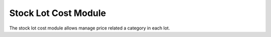 Stock Lot Cost Module
#####################

The stock lot cost module allows manage price related a category in each lot.
